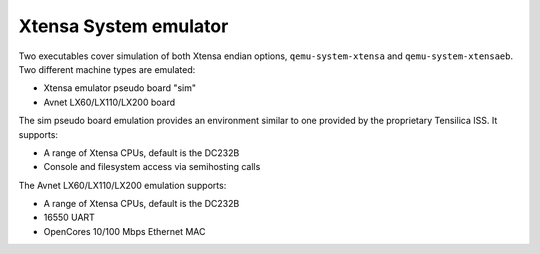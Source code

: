 .. _Xtensa-System-emulator:

Xtensa System emulator
----------------------

Two executables cover simulation of both Xtensa endian options,
``qemu-system-xtensa`` and ``qemu-system-xtensaeb``. Two different
machine types are emulated:

-  Xtensa emulator pseudo board \"sim\"

-  Avnet LX60/LX110/LX200 board

The sim pseudo board emulation provides an environment similar to one
provided by the proprietary Tensilica ISS. It supports:

-  A range of Xtensa CPUs, default is the DC232B

-  Console and filesystem access via semihosting calls

The Avnet LX60/LX110/LX200 emulation supports:

-  A range of Xtensa CPUs, default is the DC232B

-  16550 UART

-  OpenCores 10/100 Mbps Ethernet MAC

